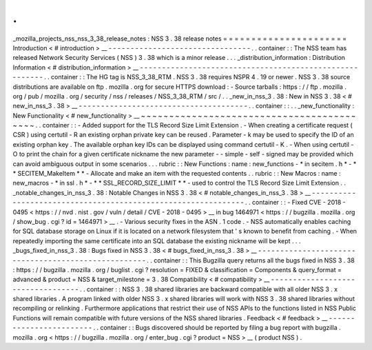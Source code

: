 .
.
_mozilla_projects_nss_nss_3_38_release_notes
:
NSS
3
.
38
release
notes
=
=
=
=
=
=
=
=
=
=
=
=
=
=
=
=
=
=
=
=
=
=
Introduction
<
#
introduction
>
__
-
-
-
-
-
-
-
-
-
-
-
-
-
-
-
-
-
-
-
-
-
-
-
-
-
-
-
-
-
-
-
-
.
.
container
:
:
The
NSS
team
has
released
Network
Security
Services
(
NSS
)
3
.
38
which
is
a
minor
release
.
.
.
_distribution_information
:
Distribution
Information
<
#
distribution_information
>
__
-
-
-
-
-
-
-
-
-
-
-
-
-
-
-
-
-
-
-
-
-
-
-
-
-
-
-
-
-
-
-
-
-
-
-
-
-
-
-
-
-
-
-
-
-
-
-
-
-
-
-
-
-
-
-
-
.
.
container
:
:
The
HG
tag
is
NSS_3_38_RTM
.
NSS
3
.
38
requires
NSPR
4
.
19
or
newer
.
NSS
3
.
38
source
distributions
are
available
on
ftp
.
mozilla
.
org
for
secure
HTTPS
download
:
-
Source
tarballs
:
https
:
/
/
ftp
.
mozilla
.
org
/
pub
/
mozilla
.
org
/
security
/
nss
/
releases
/
NSS_3_38_RTM
/
src
/
.
.
_new_in_nss_3
.
38
:
New
in
NSS
3
.
38
<
#
new_in_nss_3
.
38
>
__
-
-
-
-
-
-
-
-
-
-
-
-
-
-
-
-
-
-
-
-
-
-
-
-
-
-
-
-
-
-
-
-
-
-
-
-
-
-
.
.
container
:
:
.
.
_new_functionality
:
New
Functionality
<
#
new_functionality
>
__
~
~
~
~
~
~
~
~
~
~
~
~
~
~
~
~
~
~
~
~
~
~
~
~
~
~
~
~
~
~
~
~
~
~
~
~
~
~
~
~
~
~
.
.
container
:
:
-
Added
support
for
the
TLS
Record
Size
Limit
Extension
.
-
When
creating
a
certificate
request
(
CSR
)
using
certutil
-
R
an
existing
orphan
private
key
can
be
reused
.
Parameter
-
k
may
be
used
to
specify
the
ID
of
an
existing
orphan
key
.
The
available
orphan
key
IDs
can
be
displayed
using
command
certutil
-
K
.
-
When
using
certutil
-
O
to
print
the
chain
for
a
given
certificate
nickname
the
new
parameter
-
-
simple
-
self
-
signed
may
be
provided
which
can
avoid
ambiguous
output
in
some
scenarios
.
.
.
rubric
:
:
New
Functions
:
name
:
new_functions
-
*
in
secitem
.
h
*
-
*
*
SECITEM_MakeItem
*
*
-
Allocate
and
make
an
item
with
the
requested
contents
.
.
rubric
:
:
New
Macros
:
name
:
new_macros
-
*
in
ssl
.
h
*
-
*
*
SSL_RECORD_SIZE_LIMIT
*
*
-
used
to
control
the
TLS
Record
Size
Limit
Extension
.
.
_notable_changes_in_nss_3
.
38
:
Notable
Changes
in
NSS
3
.
38
<
#
notable_changes_in_nss_3
.
38
>
__
-
-
-
-
-
-
-
-
-
-
-
-
-
-
-
-
-
-
-
-
-
-
-
-
-
-
-
-
-
-
-
-
-
-
-
-
-
-
-
-
-
-
-
-
-
-
-
-
-
-
-
-
-
-
-
-
-
-
-
-
-
-
.
.
container
:
:
-
Fixed
CVE
-
2018
-
0495
<
https
:
/
/
nvd
.
nist
.
gov
/
vuln
/
detail
/
CVE
-
2018
-
0495
>
__
in
bug
1464971
<
https
:
/
/
bugzilla
.
mozilla
.
org
/
show_bug
.
cgi
?
id
=
1464971
>
__
.
-
Various
security
fixes
in
the
ASN
.
1
code
.
-
NSS
automatically
enables
caching
for
SQL
database
storage
on
Linux
if
it
is
located
on
a
network
filesystem
that
'
s
known
to
benefit
from
caching
.
-
When
repeatedly
importing
the
same
certificate
into
an
SQL
database
the
existing
nickname
will
be
kept
.
.
.
_bugs_fixed_in_nss_3
.
38
:
Bugs
fixed
in
NSS
3
.
38
<
#
bugs_fixed_in_nss_3
.
38
>
__
-
-
-
-
-
-
-
-
-
-
-
-
-
-
-
-
-
-
-
-
-
-
-
-
-
-
-
-
-
-
-
-
-
-
-
-
-
-
-
-
-
-
-
-
-
-
-
-
-
-
-
-
.
.
container
:
:
This
Bugzilla
query
returns
all
the
bugs
fixed
in
NSS
3
.
38
:
https
:
/
/
bugzilla
.
mozilla
.
org
/
buglist
.
cgi
?
resolution
=
FIXED
&
classification
=
Components
&
query_format
=
advanced
&
product
=
NSS
&
target_milestone
=
3
.
38
Compatibility
<
#
compatibility
>
__
-
-
-
-
-
-
-
-
-
-
-
-
-
-
-
-
-
-
-
-
-
-
-
-
-
-
-
-
-
-
-
-
-
-
.
.
container
:
:
NSS
3
.
38
shared
libraries
are
backward
compatible
with
all
older
NSS
3
.
x
shared
libraries
.
A
program
linked
with
older
NSS
3
.
x
shared
libraries
will
work
with
NSS
3
.
38
shared
libraries
without
recompiling
or
relinking
.
Furthermore
applications
that
restrict
their
use
of
NSS
APIs
to
the
functions
listed
in
NSS
Public
Functions
will
remain
compatible
with
future
versions
of
the
NSS
shared
libraries
.
Feedback
<
#
feedback
>
__
-
-
-
-
-
-
-
-
-
-
-
-
-
-
-
-
-
-
-
-
-
-
-
-
.
.
container
:
:
Bugs
discovered
should
be
reported
by
filing
a
bug
report
with
bugzilla
.
mozilla
.
org
<
https
:
/
/
bugzilla
.
mozilla
.
org
/
enter_bug
.
cgi
?
product
=
NSS
>
__
(
product
NSS
)
.
